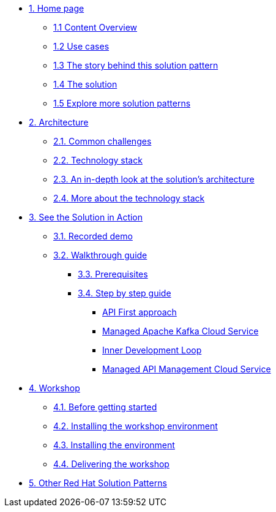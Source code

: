 * xref:index.adoc[{counter:module}. Home page]
** xref:index.adoc#content_overview[{module}.{counter:submodule1} Content Overview]
** xref:index.adoc#use-cases[{module}.{counter:submodule1} Use cases]
** xref:01-pattern.adoc#background[{module}.{counter:submodule1} The story behind this solution pattern]
** xref:01-pattern#solution[{module}.{counter:submodule1} The solution]
** xref:index.adoc#_explore_more_solution_patterns[{module}.{counter:submodule1} Explore more solution patterns]

* xref:02-architecture.adoc[{counter:module}. Architecture]
** xref:02-architecture.adoc#challenges[{module}.{counter:submodule2}. Common challenges]
** xref:02-architecture.adoc#tech_stack[{module}.{counter:submodule2}. Technology stack]
** xref:02-architecture.adoc#in_depth[{module}.{counter:submodule2}. An in-depth look at the solution's architecture]
** xref:02-architecture.adoc#more_tech[{module}.{counter:submodule2}. More about the technology stack]

* xref:03-demo.adoc[{counter:module}. See the Solution in Action]
** xref:03-demo.adoc#demo[{module}.{counter:submodule3}. Recorded demo]
** xref:03-demo.adoc#demowalkthrough[{module}.{counter:submodule3}. Walkthrough guide]
*** xref:03-demo.adoc#_before_getting_started[{module}.{counter:submodule3}. Prerequisites]
*** xref:03-demo.adoc#_step_by_step_guide[{module}.{counter:submodule3}. Step by step guide]
**** xref:03-demo.adoc#_api_first_approach[API First approach]
**** xref:03-demo.adoc#_managed_apache_kafka_cloud_service[Managed Apache Kafka Cloud Service]
**** xref:03-demo.adoc#_inner_development_loop[Inner Development Loop]
**** xref:03-demo.adoc#_managed_api_management_cloud_service[Managed API Management Cloud Service]

* xref:04-workshop.adoc[{counter:module}. Workshop]
** xref:04-workshop.adoc#pre_reqs_wksp[{module}.{counter:submodule4}. Before getting started]
** xref:04-workshop.adoc#workshop_env[{module}.{counter:submodule4}. Installing the workshop environment]
** xref:04-workshop.adoc#install_wksp_details[{module}.{counter:submodule4}. Installing the environment]
** xref:04-workshop.adoc#deliver_wksp[{module}.{counter:submodule4}. Delivering the workshop]

* https://redhat-solution-patterns.github.io/[{counter:module}. Other Red Hat Solution Patterns]

